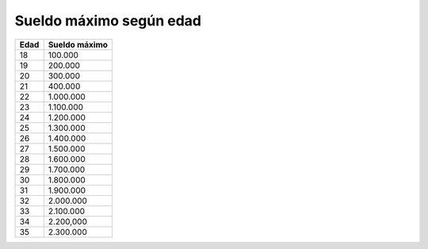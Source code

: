 Sueldo máximo según edad
========================

+------+---------------+
| Edad | Sueldo máximo |
+======+===============+
| 18   | 100.000       |
+------+---------------+
| 19   | 200.000       |
+------+---------------+
| 20   | 300.000       |
+------+---------------+
| 21   | 400.000       |
+------+---------------+
| 22   | 1.000.000     |
+------+---------------+
| 23   | 1.100.000     |
+------+---------------+
| 24   | 1.200.000     |
+------+---------------+
| 25   | 1.300.000     |
+------+---------------+
| 26   | 1.400.000     |
+------+---------------+
| 27   | 1.500.000     |
+------+---------------+
| 28   | 1.600.000     |
+------+---------------+
| 29   | 1.700.000     |
+------+---------------+
| 30   | 1.800.000     |
+------+---------------+
| 31   | 1.900.000     |
+------+---------------+
| 32   | 2.000.000     |
+------+---------------+
| 33   | 2.100.000     |
+------+---------------+
| 34   | 2.200,000     |
+------+---------------+
| 35   | 2.300.000     |
+------+---------------+
